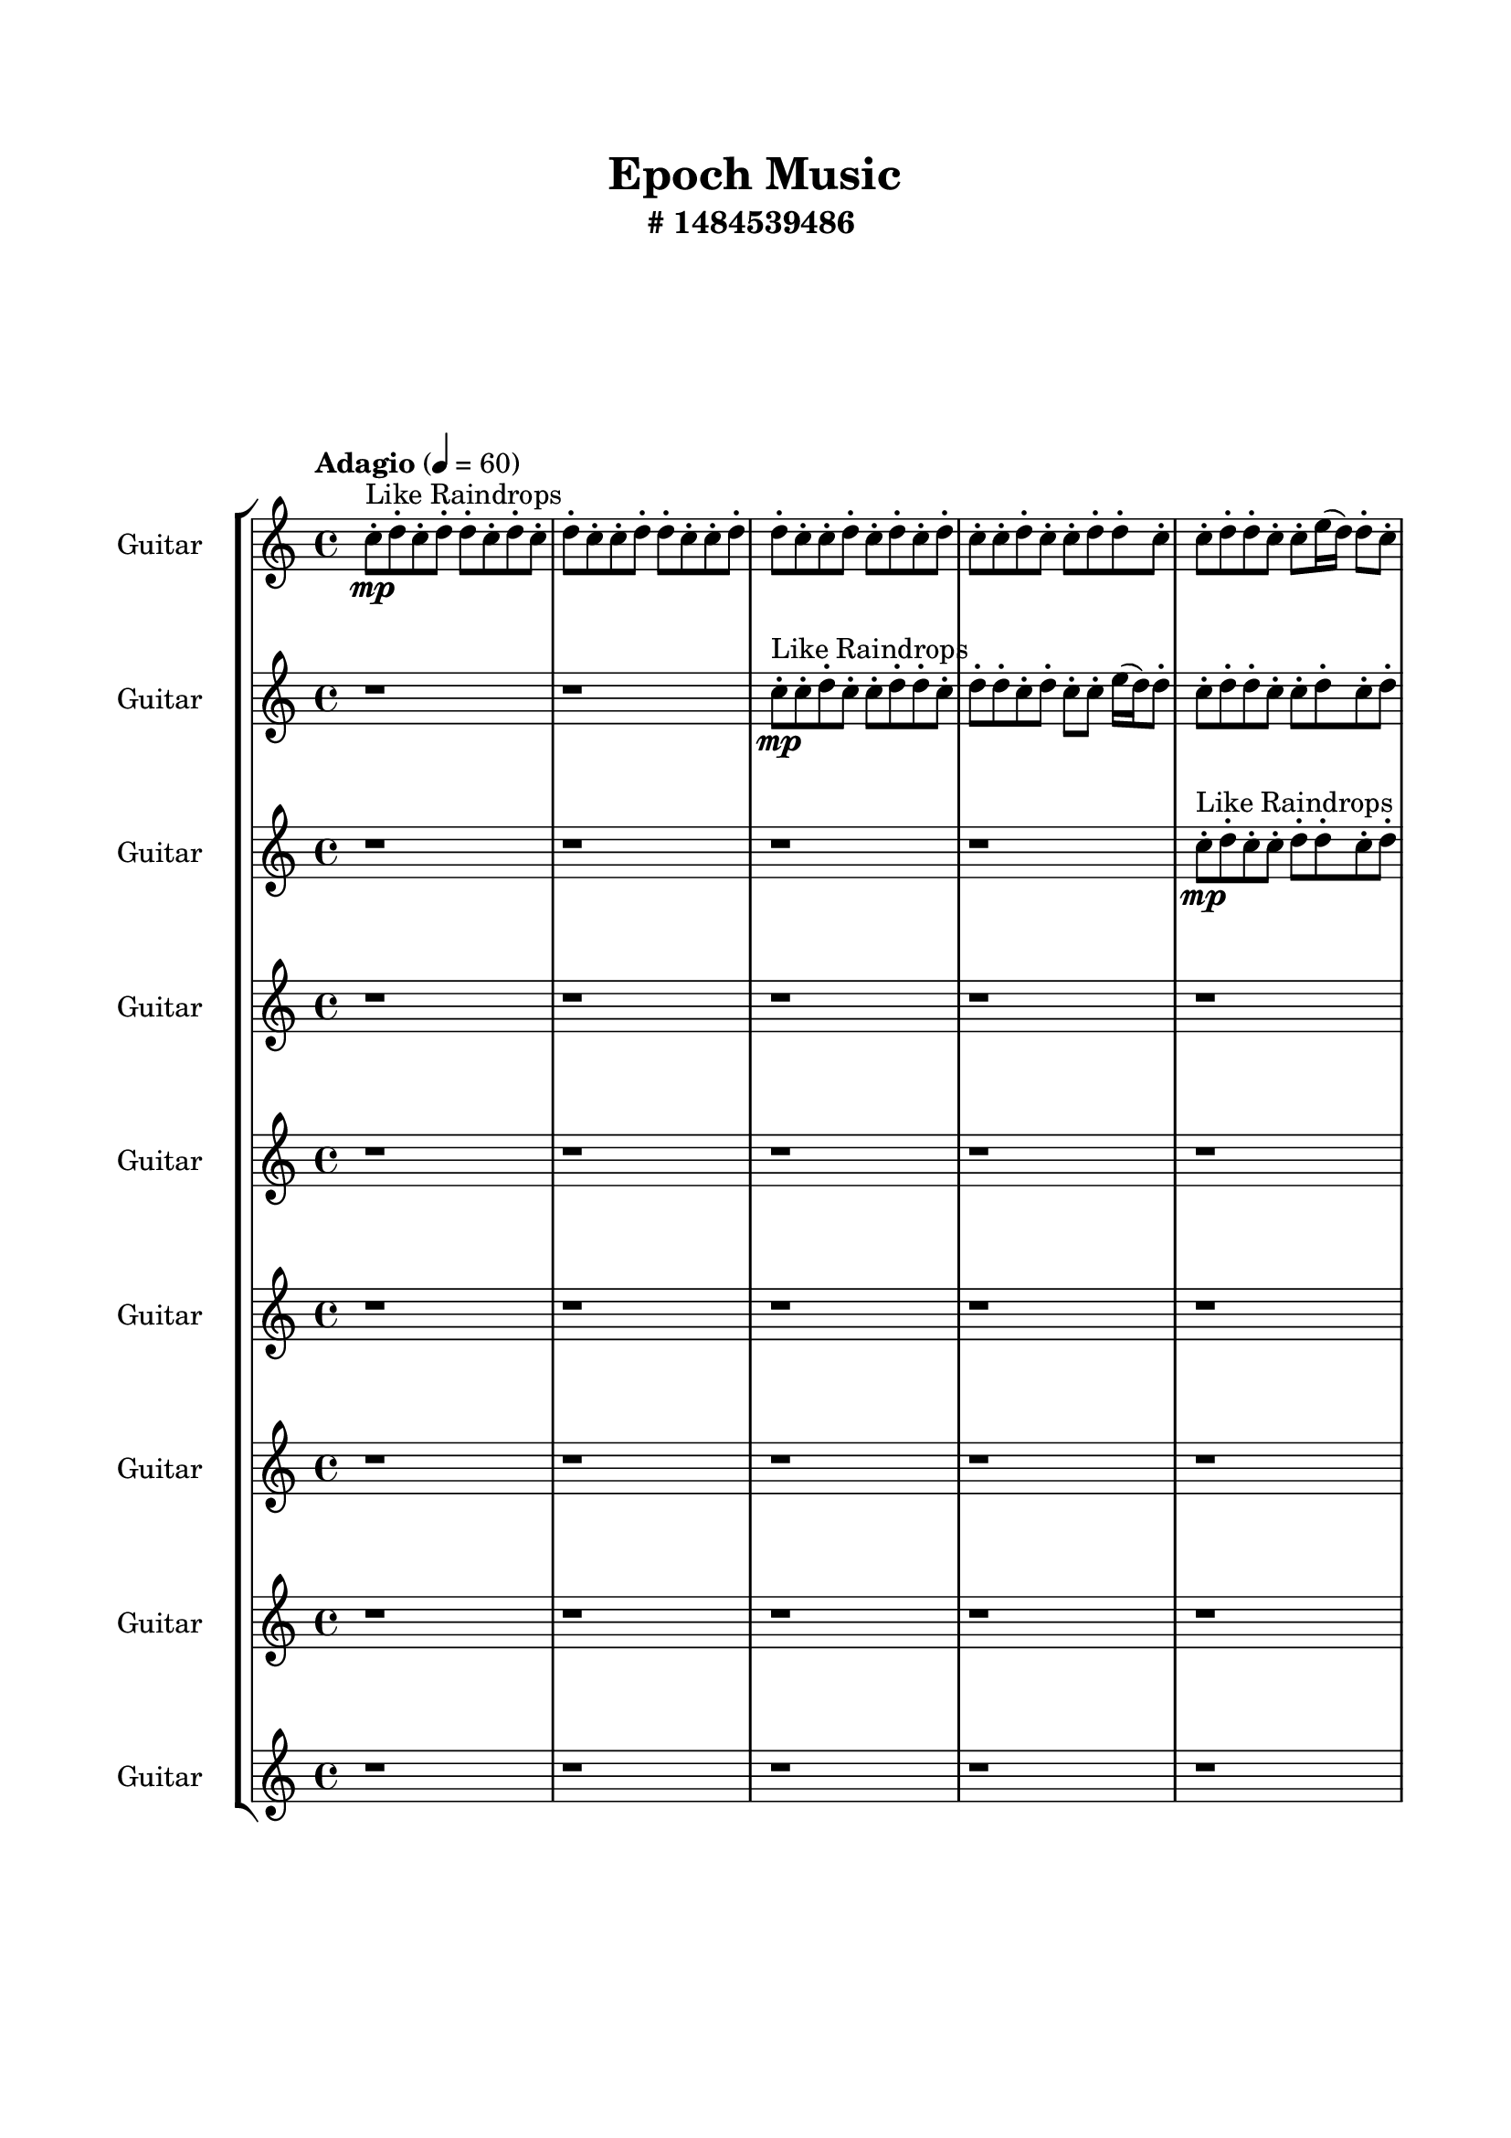 \header{
	tagline = "" 
	title = "Epoch Music"
	subtitle="#
1484539486
"
}

\paper{
  indent = 2\cm
  left-margin = 1.5\cm
  right-margin = 1.5\cm
  top-margin = 2\cm
  bottom-margin = 1.5\cm
  ragged-last-bottom = ##t
  print-all-headers = ##t
  print-page-number = ##f
}

\score{
\header{
	tagline = "" 
	title = "  "
	subtitle="  "
}
 \new  StaffGroup  <<

\new Staff \with {
    instrumentName = #"
Guitar
"
	midiInstrument = "Violin"
  }
\absolute {
\clef
"treble"

\tempo "Adagio" 4 = 60 c''8-.\mp ^"Like Raindrops"  d''8-. c''8-. d''8-. d''8-. c''8-. d''8-. c''8-. d''8-. c''8-. c''8-. d''8-. d''8-. c''8-. c''8-. d''8-. d''8-. c''8-. c''8-. d''8-. c''8-. d''8-. c''8-. d''8-. c''8-. c''8-. d''8-. c''8-. c''8-. d''8-. d''8-. c''8-. c''8-. d''8-. d''8-. c''8-. c''8-. e''16( d''16) d''8-. c''8-. d''8-. d''8-. c''8-. c''8-. d''8-. c''8-. c''8-. e''16( d''16) b'16( c''16) d''8-. c''8-. d''8-. c''8-. e''16( d''16) d''8-. c''8-. c''8-. d''8-. d''8-. c''8-. c''8-. d''8-. d''8-. c''8-. c''8-. d''8-. d''8-. c''8-. d''8-. b'16( c''16) c''8-. e''16( d''16) c''8-. d''8-. b'16( c''16) d''8-. d''8-. c''8-. c''8-. d''8-. d''4\mf c''4 d''8-.\mp c''8-. d''8-. d''8-. c''8-. d''8-. b'16( c''16) d''8-. c''8-. c''8-. d''8-. c''8-. c''8-. d''8-. c''8-. c''8-. d''8-. d''8-. b'16( c''16) c''8-. d''8-. c''8-. d''8-. d''8-. c''8-. d''8-. c''8-. e''16( d''16) c''8-. c''8-. e''16( d''16) d''8-. c''8-. c''8-. e''16( d''16) d''8-. c''8-. c''8-. d''8-. c''8-. d''8-. d''8-. c''8-. d''8-. d''8-. c''8-. c''8-. d''8-. d''8-. b'16( c''16) e''16( d''16) b'16( c''16) c''8-. d''8-. d''8-. c''8-. d''8-. d''8-. c''8-. d''8-. d''4\mf e''4 d''8-.\mp c''8-. c''8-. d''8-. d''8-. b'16( c''16) c''8-. d''8-. b'16( c''16) c''8-. d''8-. d''8-. b'16( c''16) c''8-. d''8-. c''8-. d''8-. b'16( c''16) d''8-. d''8-. c''8-. e''16( d''16) c''8-. c''8-. d''8-. c''8-. c''8-. d''8-. c''8-. c''8-. d''8-. d''8-. c''8-. d''8-. c''8-. c''8-. d''8-. b'16( c''16) c''8-. d''8-. c''8-. e''16( d''16) d''8-. c''8-. e''16( d''16) c''8-. c''8-. e''16( d''16) d''8-. c''8-. e''16( d''16) d''8-. c''8-. c''8-. d''8-. b'16( c''16) e''16( d''16) c''8-. c''8-. e''16( d''16) c''8-. c''8-. d''8-. c''8-. c''8-. d''8-. b'16( c''16) c''8-. c''2\f\< d''2 c''16 b'16 d''16 e''16 e''16(\sp d''16) b'16( c''16) d''8-. b'16( c''16) d''8-. d''8-. b'16( c''16) d''8-. d''8-. c''8-. d''8-. d''8-. b'16( c''16) c''8-. e''16( d''16) c''8-. d''8-. d''8-. c''8-. c''8-. d''8-. d''8-. c''8-. c''8-. d''8-. d''8-. b'16( c''16) d''8-. b'16( c''16) d''8-. b'16( c''16) c''8-. d''8-. d''8-. c''8-. d''8-. b'16( c''16) d''8-. c''8-. e''16( d''16) c''8-. d''8-. b'16( c''16) c''8-. d''8-. d''8-. c''4 r4 r2 \bar"||" 
 \break 
  \tempo "Lento" 2 = 35 \time 2/2  b'2 ^"Like Breathing" 
 \p ~ b'2 c''2 ~ c''2 b'2 ~ b'2 b'2 ~ b'2 e''2 ~ e''2 c''2 ~ c''2 d''2 ~ d''2 
 b'2 ~ b'2 c''2 ~ c''2 b'2 ~ b'2 b'2 ~ b'2 e''2 ~ e''2 c''2 ~ c''2 d''2 ~ d''2 
 b'2 ~ b'2 c''2 ~ c''2 b'2 ~ b'2 b'2 ~ b'2 e''2 ~ e''2 c''2 ~ c''2 d''2 ~ d''2 
 b'2 ~ b'2 c''2 ~ c''2 b'2 ~ b'2 b'2 ~ b'2 e''2 ~ e''2 c''2 ~ c''2 d''2 ~ d''2 
 b'2 ~ b'2 c''2 ~ c''2 b'2 ~ b'2 b'2 ~ b'2 e''2 ~ e''2 c''2 ~ c''2 d''2 ~ d''2 
 b'2 ~ b'2 c''2 ~ c''2 b'2 ~ b'2 b'2 ~ b'2 e''2 ~ e''2 c''2 ~ c''2 d''2 ~ d''2 
 b'2 ~ b'2 c''2 ~ c''2 b'2 ~ b'2 b'2 ~ b'2 e''2 ~ e''2 c''2 ~ c''2 d''2 ~ d''2 
 b'2 ~ b'2 c''2 ~ c''2 b'2 ~ b'2 b'2 ~ b'2 e''2 ~ e''2 c''2 ~ c''2 d''2 ~ d''2 
 b'2 ~ b'2 c''2 ~ c''2 b'2 ~ b'2 b'2 ~ b'2 e''2 ~ e''2 c''2 ~ c''2 d''2 ~ d''2 
 b'16 ^"solo" \mf \< ( c''16 d''8 c''8 d''8 b'2 \> ) c''8 \< ( d''8 c''8 d''8 c''2 \> ) b'16 \< ( c''16 d''8 c''8 d''8 b'2 \> ) b'16 \< ( c''16 d''8 c''8 d''8 b'2 \> ) e''16 \< ( d''16 d''8 c''8 d''8 e''2 \> ) c''8 \< ( d''8 c''8 d''8 c''2 \> ) d''8 \< ( c''8 d''8 d''8 d''2 \> ) 
 
 \bar"||" 
 \break 
 \tempo "Allegro" 4 = 120 b'16 \f c''16 d''8 c''8 d''8 b'16 c''16 d''8 c''8 d''8 b'4 r4 r2 d''4 c''4 r4 r4 d''4 c''4 r4 r4 b'4 r4 b'4 r4 d''4 c''4 r4 r4 c''8 d''8 c''8 d''8 c''8 d''8 c''8 d''8 c''4 r4 r2 c''4 r4 r2 c''4 r4 r2 c''4 r4 r2 c''8 d''8 c''8 d''8 d''8 c''8 d''8 c''8 b'16 c''16 d''8 c''8 d''8 b'16 c''16 d''8 c''8 d''8 b'4 r4 r2 d''4 c''4 r4 r4 b'16 c''16 d''8 c''8 d''8 c''4 r4 c''4 r4 c''4 r4 b'16 c''16 d''8 c''8 d''8 c''4 r4 c''4 r4 c''4 r4 b'16 c''16 d''8 c''8 d''8 c''4 r4 c''4 r4 c''4 r4 b'16 c''16 d''8 c''8 d''8 b'16 c''16 d''8 c''8 d''8 b'4 r4 d''4 c''4 b'16 c''16 d''8 c''8 d''8 b'4 r4 b'16 c''16 d''8 c''8 d''8 b'4 r4 e''16 d''16 d''8 c''8 d''8 d''8 c''8 c''8 d''8 e''16 d''16 d''8 c''8 d''8 d''8 c''8 c''8 d''8 c''4 r4 r2 r1 r1 c''8 d''8 c''8 d''8 d''8 c''8 d''8 c''8 e''16 d''16 d''8 c''8 d''8 e''4 r4 e''16 d''16 d''8 c''8 d''8 e''4 r4 e''16 d''16 d''8 c''8 d''8 d''8 c''8 c''8 d''8 e''16 d''16 d''8 c''8 d''8 e''4 r4 b'16 c''16 d''8 c''8 d''8 b'16 c''16 d''8 c''8 d''8 d''4 d''4 d''4 d''4 c''4 r4 r2 r1 c''4 

	\bar "|."

}



\new Staff \with {
    instrumentName = #"
Guitar
"
	midiInstrument = "Violin"
  }
\absolute {
\clef
"treble"

\tempo "Adagio" 4 = 60 r1 r1 c''8-.\mp ^"Like Raindrops"  c''8-. d''8-. c''8-. c''8-. d''8-. d''8-. c''8-. d''8-. d''8-. c''8-. d''8-. c''8-. c''8-. e''16( d''16) d''8-. c''8-. d''8-. d''8-. c''8-. c''8-. d''8-. c''8-. d''8-. b'16( c''16) d''8-. d''8-. b'16( c''16) c''8-. d''8-. d''8-. c''8-. c''8-. d''8-. d''8-. c''8-. c''8-. d''8-. c''8-. c''8-. d''8-. c''8-. d''8-. d''8-. c''8-. c''8-. d''8-. c''8-. c''8-. d''8-. d''8-. b'16( c''16) d''8-. d''8-. c''8-. c''8-. d''8-. d''8-. c''8-. e''16( d''16) c''8-. d''8-. d''8-. c''8-. d''4\mf c''4 d''8-.\mp b'16( c''16) e''16( d''16) d''8-. c''8-. d''8-. c''8-. c''8-. d''8-. d''8-. b'16( c''16) d''8-. c''8-. c''8-. d''8-. b'16( c''16) d''8-. d''8-. c''8-. d''8-. d''8-. c''8-. d''8-. c''8-. d''8-. d''8-. c''8-. d''8-. c''8-. d''8-. d''8-. b'16( c''16) d''8-. b'16( c''16) c''8-. d''8-. d''8-. b'16( c''16) e''16( d''16) d''8-. c''8-. c''8-. d''8-. d''8-. c''8-. e''16( d''16) c''8-. c''8-. d''8-. d''8-. c''8-. d''8-. d''8-. b'16( c''16) c''8-. d''8-. c''8-. c''8-. d''8-. c''8-. d''4\mf e''4 c''8-.\mp d''8-. d''8-. c''8-. c''8-. d''8-. b'16( c''16) d''8-. c''8-. c''8-. d''8-. d''8-. b'16( c''16) c''8-. d''8-. c''8-. d''8-. c''8-. d''8-. b'16( c''16) d''8-. d''8-. b'16( c''16) c''8-. e''16( d''16) c''8-. c''8-. d''8-. b'16( c''16) c''8-. e''16( d''16) d''8-. c''8-. c''8-. e''16( d''16) c''8-. c''8-. d''8-. c''8-. c''8-. d''8-. c''8-. c''8-. e''16( d''16) d''8-. c''8-. c''8-. e''16( d''16) d''8-. c''8-. d''8-. d''8-. b'16( c''16) c''8-. d''8-. d''8-. b'16( c''16) d''8-. c''8-. e''16( d''16) c''8-. d''8-. c''8-. d''8-. c''8-. c''8-. d''8-. b'16( c''16) c''2\f\< d''2 c''16 b'16 d''16 e''16 c''8-.\sp d''8-. d''8-. c''8-. c''8-. d''8-. c''8-. c''8-. d''8-. d''8-. b'16( c''16) e''16( d''16) d''8-. c''8-. c''8-. d''8-. d''8-. b'16( c''16) c''8-. d''8-. d''8-. b'16( c''16) d''8-. c''8-. c''8-. d''8-. b'16( c''16) c''8-. e''16( d''16) b'16( c''16) c''8-. e''16( d''16) d''8-. c''8-. d''8-. d''8-. c''8-. e''16( d''16) c''8-. c''8-. d''8-. b'16( c''16) d''8-. b'16( c''16) c''8-. e''16( d''16) c''4 r4 r2 \bar"||" 
 \break 
  \tempo "Lento" 2 = 35 \time 2/2  b'2 ^"Like Breathing" 
 \p ~ b'2 c''2 ~ c''2 d''2 ~ d''2 e''2 ~ e''2 e''2 ~ e''2 e''2 ~ e''2 d''2 ~ d''2 
 b'2 ~ b'2 c''2 ~ c''2 d''2 ~ d''2 e''2 ~ e''2 e''2 ~ e''2 e''2 ~ e''2 d''2 ~ d''2 
 b'2 ~ b'2 c''2 ~ c''2 d''2 ~ d''2 e''2 ~ e''2 e''2 ~ e''2 e''2 ~ e''2 d''2 ~ d''2 
 b'2 ~ b'2 c''2 ~ c''2 d''2 ~ d''2 e''2 ~ e''2 e''2 ~ e''2 e''2 ~ e''2 d''2 ~ d''2 
 b'2 ~ b'2 c''2 ~ c''2 d''2 ~ d''2 e''2 ~ e''2 e''2 ~ e''2 e''2 ~ e''2 d''2 ~ d''2 
 b'2 ~ b'2 c''2 ~ c''2 d''2 ~ d''2 e''2 ~ e''2 e''2 ~ e''2 e''2 ~ e''2 d''2 ~ d''2 
 b'2 ~ b'2 c''2 ~ c''2 d''2 ~ d''2 e''2 ~ e''2 e''2 ~ e''2 e''2 ~ e''2 d''2 ~ d''2 
 b'2 ~ b'2 c''2 ~ c''2 d''2 ~ d''2 e''2 ~ e''2 e''2 ~ e''2 e''2 ~ e''2 d''2 ~ d''2 
 b'16 ^"solo" \mf \< ( c''16 d''8 d''8 b'16 c''16 b'2 \> ) c''8 \< ( c''8 d''8 c''8 c''2 \> ) d''8 \< ( c''8 c''8 d''8 d''2 \> ) e''16 \< ( d''16 d''8 c''8 d''8 e''2 \> ) e''16 \< ( d''16 d''8 c''8 d''8 e''2 \> ) e''16 \< ( d''16 d''8 c''8 d''8 e''2 \> ) d''8 \< ( c''8 c''8 d''8 d''2 \> ) 
 b'16 ^"accompanying" \p \< ( c''16 d''8 d''8 b'16 c''16 b'2 \> ) c''8 \< ( c''8 d''8 c''8 c''2 \> ) d''8 \< ( c''8 c''8 d''8 d''2 \> ) e''16 \< ( d''16 d''8 c''8 d''8 e''2 \> ) e''16 \< ( d''16 d''8 c''8 d''8 e''2 \> ) e''16 \< ( d''16 d''8 c''8 d''8 e''2 \> ) d''8 \< ( c''8 c''8 d''8 d''2 \> ) 
 
 \bar"||" 
 \break 
 \tempo "Allegro" 4 = 120 b'16 \f c''16 d''8 d''8 b'16 c''16 b'16 c''16 d''8 d''8 b'16 c''16 b'4 r4 r2 d''4 c''4 r4 r4 d''4 c''4 r4 r4 b'4 r4 b'4 r4 d''4 c''4 r4 r4 c''8 c''8 d''8 c''8 c''8 c''8 d''8 c''8 c''4 r4 r2 c''4 r4 r2 c''4 r4 r2 c''4 r4 r2 c''8 c''8 d''8 c''8 c''8 d''8 d''8 c''8 b'16 c''16 d''8 d''8 b'16 c''16 b'16 c''16 d''8 d''8 b'16 c''16 b'4 r4 r2 d''4 c''4 r4 r4 d''8 c''8 c''8 d''8 c''4 r4 c''4 r4 c''4 r4 d''8 c''8 c''8 d''8 c''4 r4 c''4 r4 c''4 r4 d''8 c''8 c''8 d''8 c''4 r4 c''4 r4 c''4 r4 b'16 c''16 d''8 d''8 b'16 c''16 b'16 c''16 d''8 d''8 b'16 c''16 b'4 r4 d''4 c''4 e''16 d''16 d''8 c''8 d''8 e''4 r4 e''16 d''16 d''8 c''8 d''8 e''4 r4 e''16 d''16 d''8 c''8 d''8 e''4 r4 e''16 d''16 d''8 c''8 d''8 e''4 r4 e''16 d''16 d''8 c''8 d''8 d''8 c''8 c''8 d''8 c''8 d''8 b'16 c''16 d''8 d''8 b'16 c''16 c''8 d''8 d''8 c''8 c''8 d''8 d''8 c''8 c''8 d''8 c''8 c''8 d''8 c''8 d''8 d''8 c''8 c''8 e''16 d''16 d''8 c''8 d''8 e''4 r4 e''16 d''16 d''8 c''8 d''8 e''4 r4 e''16 d''16 d''8 c''8 d''8 e''4 r4 e''16 d''16 d''8 c''8 d''8 e''4 r4 b'16 c''16 d''8 d''8 b'16 c''16 b'16 c''16 d''8 d''8 b'16 c''16 d''4 d''4 d''4 d''4 e''4 r4 r2 r1 c''4 

	\bar "|."

}



\new Staff \with {
    instrumentName = #"
Guitar
"
	midiInstrument = "Violin"
  }
\absolute {
\clef
"treble"

\tempo "Adagio" 4 = 60 r1 r1 r1 r1 c''8-.\mp ^"Like Raindrops"  d''8-. c''8-. c''8-. d''8-. d''8-. c''8-. d''8-. c''8-. c''8-. d''8-. c''8-. c''8-. d''8-. d''8-. c''8-. d''8-. c''8-. c''8-. d''8-. c''8-. c''8-. d''8-. c''8-. c''8-. d''8-. c''8-. d''8-. c''8-. c''8-. d''8-. c''8-. d''8-. d''8-. c''8-. c''8-. d''8-. c''8-. c''8-. e''16( d''16) c''8-. d''8-. d''8-. c''8-. d''8-. d''8-. c''8-. c''8-. d''4\mf c''4 d''8-.\mp c''8-. d''8-. c''8-. d''8-. d''8-. c''8-. d''8-. d''8-. c''8-. c''8-. d''8-. c''8-. c''8-. d''8-. c''8-. c''8-. d''8-. d''8-. c''8-. d''8-. c''8-. d''8-. d''8-. c''8-. c''8-. d''8-. d''8-. c''8-. c''8-. e''16( d''16) c''8-. c''8-. d''8-. d''8-. c''8-. c''8-. d''8-. d''8-. c''8-. c''8-. d''8-. d''8-. c''8-. d''8-. d''8-. b'16( c''16) c''8-. e''16( d''16) c''8-. d''8-. c''8-. e''16( d''16) d''8-. b'16( c''16) d''8-. d''8-. c''8-. e''16( d''16) c''8-. d''4\mf e''4 c''8-.\mp e''16( d''16) c''8-. d''8-. b'16( c''16) c''8-. d''8-. d''8-. c''8-. d''8-. c''8-. c''8-. d''8-. c''8-. c''8-. d''8-. b'16( c''16) d''8-. b'16( c''16) d''8-. c''8-. d''8-. d''8-. b'16( c''16) d''8-. d''8-. c''8-. e''16( d''16) d''8-. c''8-. c''8-. e''16( d''16) c''8-. d''8-. b'16( c''16) c''8-. e''16( d''16) d''8-. b'16( c''16) c''8-. d''8-. d''8-. c''8-. c''8-. d''8-. d''8-. b'16( c''16) c''8-. d''8-. d''8-. c''8-. c''8-. e''16( d''16) d''8-. b'16( c''16) d''8-. d''8-. c''8-. e''16( d''16) b'16( c''16) d''8-. c''8-. d''8-. d''8-. b'16( c''16) c''8-. d''8-. d''8-. c''2\f\< d''2 c''16 b'16 d''16 e''16 c''8-.\sp e''16( d''16) c''8-. c''8-. d''8-. d''8-. c''8-. d''8-. d''8-. b'16( c''16) c''8-. e''16( d''16) d''8-. b'16( c''16) c''8-. e''16( d''16) d''8-. b'16( c''16) c''8-. d''8-. d''8-. b'16( c''16) c''8-. d''8-. d''8-. c''8-. c''8-. d''8-. b'16( c''16) c''8-. e''16( d''16) d''8-. c''8-. e''16( d''16) d''8-. b'16( c''16) c''8-. d''8-. b'16( c''16) e''16( d''16) c''8-. c''8-. d''8-. b'16( c''16) e''16( d''16) c''8-. c''4 r4 r2 \bar"||" 
 \break 
  \tempo "Lento" 2 = 35 \time 2/2  c''2 ^"Like Breathing" 
 \p ~ c''2 b'2 ~ b'2 e''2 ~ e''2 c''2 ~ c''2 e''2 ~ e''2 b'2 ~ b'2 d''2 ~ d''2 
 c''2 ~ c''2 b'2 ~ b'2 e''2 ~ e''2 c''2 ~ c''2 e''2 ~ e''2 b'2 ~ b'2 d''2 ~ d''2 
 c''2 ~ c''2 b'2 ~ b'2 e''2 ~ e''2 c''2 ~ c''2 e''2 ~ e''2 b'2 ~ b'2 d''2 ~ d''2 
 c''2 ~ c''2 b'2 ~ b'2 e''2 ~ e''2 c''2 ~ c''2 e''2 ~ e''2 b'2 ~ b'2 d''2 ~ d''2 
 c''2 ~ c''2 b'2 ~ b'2 e''2 ~ e''2 c''2 ~ c''2 e''2 ~ e''2 b'2 ~ b'2 d''2 ~ d''2 
 c''2 ~ c''2 b'2 ~ b'2 e''2 ~ e''2 c''2 ~ c''2 e''2 ~ e''2 b'2 ~ b'2 d''2 ~ d''2 
 c''2 ~ c''2 b'2 ~ b'2 e''2 ~ e''2 c''2 ~ c''2 e''2 ~ e''2 b'2 ~ b'2 d''2 ~ d''2 
 c''8 ^"solo" \mf \< ( d''8 c''8 c''8 c''2 \> ) b'16 \< ( c''16 c''8 e''16 d''16 c''8 b'2 \> ) e''16 \< ( d''16 c''8 d''8 d''8 e''2 \> ) c''8 \< ( d''8 c''8 c''8 c''2 \> ) e''16 \< ( d''16 c''8 d''8 d''8 e''2 \> ) b'16 \< ( c''16 c''8 e''16 d''16 c''8 b'2 \> ) d''8 \< ( c''8 c''8 d''8 d''2 \> ) 
 c''8 ^"accompanying" \p \< ( d''8 c''8 c''8 c''2 \> ) b'16 \< ( c''16 c''8 e''16 d''16 c''8 b'2 \> ) e''16 \< ( d''16 c''8 d''8 d''8 e''2 \> ) c''8 \< ( d''8 c''8 c''8 c''2 \> ) e''16 \< ( d''16 c''8 d''8 d''8 e''2 \> ) b'16 \< ( c''16 c''8 e''16 d''16 c''8 b'2 \> ) d''8 \< ( c''8 c''8 d''8 d''2 \> ) 
 c''8 \< ( d''8 c''8 c''8 c''2 \> ) b'16 \< ( c''16 c''8 e''16 d''16 c''8 b'2 \> ) e''16 \< ( d''16 c''8 d''8 d''8 e''2 \> ) c''8 \< ( d''8 c''8 c''8 c''2 \> ) e''16 \< ( d''16 c''8 d''8 d''8 e''2 \> ) b'16 \< ( c''16 c''8 e''16 d''16 c''8 b'2 \> ) d''8 \< ( c''8 c''8 d''8 d''2 \> ) 
 
 \bar"||" 
 \break 
 \tempo "Allegro" 4 = 120 c''8 \f d''8 c''8 c''8 c''8 d''8 c''8 c''8 c''4 r4 r2 d''4 c''4 r4 r4 d''4 c''4 r4 r4 c''4 r4 c''4 r4 d''4 c''4 r4 r4 b'16 c''16 c''8 e''16 d''16 c''8 b'16 c''16 c''8 e''16 d''16 c''8 b'4 r4 r2 b'4 r4 r2 b'4 r4 r2 b'4 r4 r2 b'16 c''16 c''8 e''16 d''16 c''8 d''8 c''8 e''16 d''16 d''8 c''8 d''8 c''8 c''8 c''8 d''8 c''8 c''8 c''4 r4 r2 d''4 c''4 r4 r4 e''16 d''16 c''8 d''8 d''8 b'4 r4 b'4 r4 b'4 r4 e''16 d''16 c''8 d''8 d''8 b'4 r4 b'4 r4 b'4 r4 e''16 d''16 c''8 d''8 d''8 b'4 r4 b'4 r4 b'4 r4 c''8 d''8 c''8 c''8 c''8 d''8 c''8 c''8 c''4 r4 d''4 c''4 c''8 d''8 c''8 c''8 c''4 r4 c''8 d''8 c''8 c''8 c''4 r4 e''16 d''16 c''8 d''8 d''8 e''4 r4 e''16 d''16 c''8 d''8 d''8 e''4 r4 b'4 r4 r2 r1 r1 b'16 c''16 c''8 e''16 d''16 c''8 d''8 c''8 e''16 d''16 d''8 e''16 d''16 c''8 d''8 d''8 e''4 r4 e''16 d''16 c''8 d''8 d''8 c''8 d''8 d''8 c''8 e''16 d''16 c''8 d''8 d''8 e''4 r4 e''16 d''16 c''8 d''8 d''8 e''4 r4 c''8 d''8 c''8 c''8 c''8 d''8 c''8 c''8 d''4 d''4 d''4 d''4 b'4 r4 r2 r1 c''4 

	\bar "|."

}



\new Staff \with {
    instrumentName = #"
Guitar
"
	midiInstrument = "Violin"
  }
\absolute {
\clef
"treble"

\tempo "Adagio" 4 = 60 r1 r1 r1 r1 r1 r1 c''8-.\mp ^"Like Raindrops"  d''8-. c''8-. c''8-. d''8-. d''8-. c''8-. c''8-. d''8-. d''8-. c''8-. c''8-. d''8-. c''8-. d''8-. c''8-. c''8-. d''8-. d''8-. c''8-. d''8-. b'16( c''16) c''8-. d''8-. b'16( c''16) c''8-. e''16( d''16) c''8-. c''8-. d''8-. c''8-. c''8-. d''4\mf c''4 d''8-.\mp d''8-. c''8-. c''8-. d''8-. d''8-. c''8-. d''8-. c''8-. d''8-. c''8-. d''8-. d''8-. c''8-. c''8-. d''8-. d''8-. c''8-. c''8-. d''8-. d''8-. b'16( c''16) c''8-. d''8-. d''8-. c''8-. e''16( d''16) d''8-. c''8-. c''8-. d''8-. c''8-. d''8-. c''8-. c''8-. d''8-. d''8-. c''8-. d''8-. b'16( c''16) c''8-. d''8-. c''8-. d''8-. d''8-. c''8-. c''8-. d''8-. c''8-. c''8-. d''8-. d''8-. c''8-. c''8-. e''16( d''16) c''8-. d''8-. d''8-. c''8-. c''8-. d''4\mf e''4 e''16(\mp d''16) d''8-. c''8-. d''8-. d''8-. c''8-. d''8-. b'16( c''16) c''8-. d''8-. c''8-. e''16( d''16) d''8-. c''8-. c''8-. e''16( d''16) d''8-. c''8-. c''8-. d''8-. c''8-. d''8-. d''8-. b'16( c''16) e''16( d''16) d''8-. b'16( c''16) e''16( d''16) d''8-. b'16( c''16) c''8-. e''16( d''16) d''8-. b'16( c''16) c''8-. d''8-. d''8-. c''8-. e''16( d''16) b'16( c''16) c''8-. d''8-. d''8-. b'16( c''16) d''8-. c''8-. c''8-. e''16( d''16) d''8-. c''8-. c''8-. d''8-. c''8-. d''8-. c''8-. e''16( d''16) d''8-. c''8-. e''16( d''16) c''8-. c''8-. e''16( d''16) c''8-. e''16( d''16) b'16( c''16) d''8-. c''8-. c''8-. c''2\f\< d''2 c''16 b'16 d''16 e''16 d''8-.\sp d''8-. b'16( c''16) e''16( d''16) d''8-. c''8-. d''8-. d''8-. b'16( c''16) c''8-. d''8-. b'16( c''16) c''8-. d''8-. d''8-. c''8-. c''8-. d''8-. c''8-. c''8-. d''8-. c''8-. e''16( d''16) d''8-. b'16( c''16) c''8-. d''8-. d''8-. c''8-. e''16( d''16) d''8-. b'16( c''16) d''8-. d''8-. c''8-. d''8-. b'16( c''16) d''8-. d''8-. b'16( c''16) d''8-. d''8-. c''8-. c''8-. d''8-. d''8-. c''4 r4 r2 \bar"||" 
 \break 
  \tempo "Lento" 2 = 35 \time 2/2  b'2 ^"Like Breathing" 
 \p ~ b'2 e''2 ~ e''2 b'2 ~ b'2 d''2 ~ d''2 d''2 ~ d''2 c''2 ~ c''2 d''2 ~ d''2 
 b'2 ~ b'2 e''2 ~ e''2 b'2 ~ b'2 d''2 ~ d''2 d''2 ~ d''2 c''2 ~ c''2 d''2 ~ d''2 
 b'2 ~ b'2 e''2 ~ e''2 b'2 ~ b'2 d''2 ~ d''2 d''2 ~ d''2 c''2 ~ c''2 d''2 ~ d''2 
 b'2 ~ b'2 e''2 ~ e''2 b'2 ~ b'2 d''2 ~ d''2 d''2 ~ d''2 c''2 ~ c''2 d''2 ~ d''2 
 b'2 ~ b'2 e''2 ~ e''2 b'2 ~ b'2 d''2 ~ d''2 d''2 ~ d''2 c''2 ~ c''2 d''2 ~ d''2 
 b'2 ~ b'2 e''2 ~ e''2 b'2 ~ b'2 d''2 ~ d''2 d''2 ~ d''2 c''2 ~ c''2 d''2 ~ d''2 
 b'16 ^"solo" \mf \< ( c''16 c''8 d''8 b'16 c''16 b'2 \> ) e''16 \< ( d''16 c''8 c''8 d''8 e''2 \> ) b'16 \< ( c''16 c''8 d''8 b'16 c''16 b'2 \> ) d''8 \< ( c''8 c''8 d''8 d''2 \> ) d''8 \< ( c''8 c''8 d''8 d''2 \> ) c''8 \< ( d''8 c''8 c''8 c''2 \> ) d''8 \< ( c''8 c''8 d''8 d''2 \> ) 
 b'16 ^"accompanying" \p \< ( c''16 c''8 d''8 b'16 c''16 b'2 \> ) e''16 \< ( d''16 c''8 c''8 d''8 e''2 \> ) b'16 \< ( c''16 c''8 d''8 b'16 c''16 b'2 \> ) d''8 \< ( c''8 c''8 d''8 d''2 \> ) d''8 \< ( c''8 c''8 d''8 d''2 \> ) c''8 \< ( d''8 c''8 c''8 c''2 \> ) d''8 \< ( c''8 c''8 d''8 d''2 \> ) 
 b'16 \< ( c''16 c''8 d''8 b'16 c''16 b'2 \> ) e''16 \< ( d''16 c''8 c''8 d''8 e''2 \> ) b'16 \< ( c''16 c''8 d''8 b'16 c''16 b'2 \> ) d''8 \< ( c''8 c''8 d''8 d''2 \> ) d''8 \< ( c''8 c''8 d''8 d''2 \> ) c''8 \< ( d''8 c''8 c''8 c''2 \> ) d''8 \< ( c''8 c''8 d''8 d''2 \> ) 
 b'16 \< ( c''16 c''8 d''8 b'16 c''16 b'2 \> ) e''16 \< ( d''16 c''8 c''8 d''8 e''2 \> ) b'16 \< ( c''16 c''8 d''8 b'16 c''16 b'2 \> ) d''8 \< ( c''8 c''8 d''8 d''2 \> ) d''8 \< ( c''8 c''8 d''8 d''2 \> ) c''8 \< ( d''8 c''8 c''8 c''2 \> ) d''8 \< ( c''8 c''8 d''8 d''2 \> ) 
 
 \bar"||" 
 \break 
 \tempo "Allegro" 4 = 120 b'16 \f c''16 c''8 d''8 b'16 c''16 b'16 c''16 c''8 d''8 b'16 c''16 b'4 r4 r2 d''4 c''4 r4 r4 d''4 c''4 r4 r4 b'4 r4 b'4 r4 d''4 c''4 r4 r4 e''16 d''16 c''8 c''8 d''8 e''16 d''16 c''8 c''8 d''8 e''4 r4 r2 e''4 r4 r2 e''4 r4 r2 e''4 r4 r2 e''16 d''16 c''8 c''8 d''8 c''8 c''8 d''4 b'16 c''16 c''8 d''8 b'16 c''16 b'16 c''16 c''8 d''8 b'16 c''16 b'4 r4 r2 d''4 c''4 r4 r4 b'16 c''16 c''8 d''8 b'16 c''16 e''4 r4 e''4 r4 e''4 r4 b'16 c''16 c''8 d''8 b'16 c''16 e''4 r4 e''4 r4 e''4 r4 b'16 c''16 c''8 d''8 b'16 c''16 e''4 r4 e''4 r4 e''4 r4 b'16 c''16 c''8 d''8 b'16 c''16 b'16 c''16 c''8 d''8 b'16 c''16 b'4 r4 d''4 c''4 d''8 c''8 c''8 d''8 d''4 r4 d''8 c''8 c''8 d''8 d''4 r4 d''8 c''8 c''8 d''8 d''4 r4 d''8 c''8 c''8 d''8 d''4 r4 c''4 r4 r2 r1 r1 c''8 d''8 c''8 c''8 d''8 d''8 c''8 c''8 d''8 c''8 c''8 d''8 d''4 r4 d''8 c''8 c''8 d''8 d''4 r4 d''8 c''8 c''8 d''8 d''4 r4 d''8 c''8 c''8 d''8 d''8 c''8 c''8 d''8 b'16 c''16 c''8 d''8 b'16 c''16 b'16 c''16 c''8 d''8 b'16 c''16 d''4 d''4 d''4 d''4 c''4 r4 r2 r1 c''4 

	\bar "|."

}



\new Staff \with {
    instrumentName = #"
Guitar
"
	midiInstrument = "Violin"
  }
\absolute {
\clef
"treble"

\tempo "Adagio" 4 = 60 r1 r1 r1 r1 r1 r1 r1 r1 c''8-.\mp ^"Like Raindrops"  c''8-. d''8-. d''8-. c''8-. c''8-. d''8-. d''8-. c''8-. c''8-. d''8-. d''8-. c''8-. c''8-. d''8-. d''8-. d''4\mf c''4 c''8-.\mp d''8-. d''8-. c''8-. c''8-. e''16( d''16) d''8-. c''8-. d''8-. c''8-. c''8-. e''16( d''16) b'16( c''16) e''16( d''16) c''8-. c''8-. d''8-. d''8-. c''8-. e''16( d''16) d''8-. b'16( c''16) c''8-. d''8-. c''8-. e''16( d''16) d''8-. b'16( c''16) c''8-. d''8-. d''8-. c''8-. c''8-. e''16( d''16) c''8-. d''8-. d''8-. c''8-. c''8-. d''8-. d''8-. c''8-. d''8-. d''8-. c''8-. c''8-. e''16( d''16) c''8-. c''8-. e''16( d''16) c''8-. d''8-. d''8-. c''8-. d''8-. d''8-. c''8-. e''16( d''16) c''8-. c''8-. d''4\mf e''4 e''16(\mp d''16) b'16( c''16) c''8-. d''8-. d''8-. c''8-. c''8-. d''8-. d''8-. c''8-. c''8-. d''8-. d''8-. b'16( c''16) c''8-. d''8-. d''8-. c''8-. d''8-. c''8-. e''16( d''16) c''8-. c''8-. d''8-. d''8-. c''8-. c''8-. d''8-. d''8-. c''8-. d''8-. b'16( c''16) c''8-. e''16( d''16) d''8-. c''8-. c''8-. d''8-. b'16( c''16) d''8-. c''8-. d''8-. d''8-. c''8-. c''8-. d''8-. d''8-. b'16( c''16) d''8-. d''8-. b'16( c''16) d''8-. c''8-. e''16( d''16) d''8-. b'16( c''16) c''8-. d''8-. b'16( c''16) c''8-. d''8-. b'16( c''16) c''8-. d''8-. c''8-. c''8-. e''16( d''16) c''8-. c''2\f\< d''2 c''16 b'16 d''16 e''16 c''8-.\sp d''8-. d''8-. c''8-. c''8-. d''8-. c''8-. c''8-. e''16( d''16) b'16( c''16) c''8-. d''8-. d''8-. b'16( c''16) c''8-. d''8-. d''8-. b'16( c''16) c''8-. d''8-. d''8-. c''8-. c''8-. e''16( d''16) b'16( c''16) d''8-. d''8-. b'16( c''16) e''16( d''16) d''8-. b'16( c''16) c''8-. e''16( d''16) c''8-. d''8-. b'16( c''16) c''8-. d''8-. d''8-. c''8-. c''8-. d''8-. c''8-. d''8-. b'16( c''16) c''8-. c''4 r4 r2 \bar"||" 
 \break 
  \tempo "Lento" 2 = 35 \time 2/2  b'2 ^"Like Breathing" 
 \p ~ b'2 c''2 ~ c''2 b'2 ~ b'2 b'2 ~ b'2 d''2 ~ d''2 e''2 ~ e''2 d''2 ~ d''2 
 b'2 ~ b'2 c''2 ~ c''2 b'2 ~ b'2 b'2 ~ b'2 d''2 ~ d''2 e''2 ~ e''2 d''2 ~ d''2 
 b'2 ~ b'2 c''2 ~ c''2 b'2 ~ b'2 b'2 ~ b'2 d''2 ~ d''2 e''2 ~ e''2 d''2 ~ d''2 
 b'2 ~ b'2 c''2 ~ c''2 b'2 ~ b'2 b'2 ~ b'2 d''2 ~ d''2 e''2 ~ e''2 d''2 ~ d''2 
 b'2 ~ b'2 c''2 ~ c''2 b'2 ~ b'2 b'2 ~ b'2 d''2 ~ d''2 e''2 ~ e''2 d''2 ~ d''2 
 b'16 ^"solo" \mf \< ( c''16 e''16 d''16 c''8 c''8 b'2 \> ) c''8 \< ( c''8 d''8 d''8 c''2 \> ) b'16 \< ( c''16 e''16 d''16 c''8 c''8 b'2 \> ) b'16 \< ( c''16 e''16 d''16 c''8 c''8 b'2 \> ) d''8 \< ( d''8 c''8 c''8 d''2 \> ) e''16 \< ( d''16 d''8 c''8 d''8 e''2 \> ) d''8 \< ( d''8 c''8 c''8 d''2 \> ) 
 b'16 ^"accompanying" \p \< ( c''16 e''16 d''16 c''8 c''8 b'2 \> ) c''8 \< ( c''8 d''8 d''8 c''2 \> ) b'16 \< ( c''16 e''16 d''16 c''8 c''8 b'2 \> ) b'16 \< ( c''16 e''16 d''16 c''8 c''8 b'2 \> ) d''8 \< ( d''8 c''8 c''8 d''2 \> ) e''16 \< ( d''16 d''8 c''8 d''8 e''2 \> ) d''8 \< ( d''8 c''8 c''8 d''2 \> ) 
 b'16 \< ( c''16 e''16 d''16 c''8 c''8 b'2 \> ) c''8 \< ( c''8 d''8 d''8 c''2 \> ) b'16 \< ( c''16 e''16 d''16 c''8 c''8 b'2 \> ) b'16 \< ( c''16 e''16 d''16 c''8 c''8 b'2 \> ) d''8 \< ( d''8 c''8 c''8 d''2 \> ) e''16 \< ( d''16 d''8 c''8 d''8 e''2 \> ) d''8 \< ( d''8 c''8 c''8 d''2 \> ) 
 b'16 \< ( c''16 e''16 d''16 c''8 c''8 b'2 \> ) c''8 \< ( c''8 d''8 d''8 c''2 \> ) b'16 \< ( c''16 e''16 d''16 c''8 c''8 b'2 \> ) b'16 \< ( c''16 e''16 d''16 c''8 c''8 b'2 \> ) d''8 \< ( d''8 c''8 c''8 d''2 \> ) e''16 \< ( d''16 d''8 c''8 d''8 e''2 \> ) d''8 \< ( d''8 c''8 c''8 d''2 \> ) 
 b'16 \< ( c''16 e''16 d''16 c''8 c''8 b'2 \> ) c''8 \< ( c''8 d''8 d''8 c''2 \> ) b'16 \< ( c''16 e''16 d''16 c''8 c''8 b'2 \> ) b'16 \< ( c''16 e''16 d''16 c''8 c''8 b'2 \> ) d''8 \< ( d''8 c''8 c''8 d''2 \> ) e''16 \< ( d''16 d''8 c''8 d''8 e''2 \> ) d''8 \< ( d''8 c''8 c''8 d''2 \> ) 
 
 \bar"||" 
 \break 
 \tempo "Allegro" 4 = 120 b'16 \f c''16 e''16 d''16 c''8 c''8 b'16 c''16 e''16 d''16 c''8 c''8 b'4 r4 r2 d''4 c''4 r4 r4 d''4 c''4 r4 r4 b'4 r4 b'4 r4 d''4 c''4 r4 r4 c''8 c''8 d''8 d''8 c''8 c''8 d''8 d''8 c''4 r4 r2 c''4 r4 r2 c''4 r4 r2 c''4 r4 r2 c''8 c''8 d''8 d''8 c''8 c''8 d''8 d''8 b'16 c''16 e''16 d''16 c''8 c''8 b'16 c''16 e''16 d''16 c''8 c''8 b'4 r4 r2 d''4 c''4 r4 r4 b'16 c''16 e''16 d''16 c''8 c''8 b'16 c''16 e''16 d''16 c''8 c''8 d''8 d''8 c''8 e''16 d''16 d''8 b'16 c''16 c''8 d''8 c''8 e''16 d''16 d''8 b'16 c''16 c''8 d''8 d''8 c''8 c''8 e''16 d''16 c''8 d''8 d''8 c''8 c''8 d''8 d''8 c''8 d''8 d''8 c''8 c''8 e''16 d''16 c''8 b'16 c''16 e''16 d''16 c''8 c''8 b'16 c''16 e''16 d''16 c''8 c''8 b'16 c''16 e''16 d''16 c''8 c''8 b'16 c''16 e''16 d''16 c''8 c''8 b'4 r4 d''4 c''4 b'16 c''16 e''16 d''16 c''8 c''8 b'4 r4 b'16 c''16 e''16 d''16 c''8 c''8 b'4 r4 d''8 d''8 c''8 c''8 d''4 r4 d''8 d''8 c''8 c''8 d''4 r4 e''4 r4 r2 r1 r1 e''16 d''16 d''8 c''8 d''8 c''8 c''8 e''16 d''16 b'16 c''16 d''8 d''8 c''8 c''8 d''4 r4 d''8 d''8 c''8 c''8 d''4 r4 d''8 d''8 c''8 c''8 d''4 r4 d''8 d''8 c''8 c''8 d''4 r4 b'16 c''16 e''16 d''16 c''8 c''8 b'16 c''16 e''16 d''16 c''8 c''8 d''4 d''4 d''4 d''4 e''4 r4 r2 r1 c''4 

	\bar "|."

}



\new Staff \with {
    instrumentName = #"
Guitar
"
	midiInstrument = "Violin"
  }
\absolute {
\clef
"treble"

\tempo "Adagio" 4 = 60 r1 r1 r1 r1 r1 r1 r1 r1 r1 r1 d''4\mf c''4 c''8-.\mp ^"Like Raindrops" \mp c''8-. d''8-. c''8-. d''8-. c''8-. d''8-. c''8-. c''8-. d''8-. c''8-. d''8-. d''8-. c''8-. d''8-. d''8-. b'16( c''16) c''8-. d''8-. c''8-. c''8-. d''8-. b'16( c''16) d''8-. c''8-. d''8-. c''8-. d''8-. c''8-. d''8-. c''8-. d''8-. c''8-. c''8-. d''8-. d''8-. c''8-. c''8-. d''8-. d''8-. c''8-. d''8-. c''8-. d''8-. c''8-. d''8-. c''8-. d''8-. d''8-. c''8-. d''8-. c''8-. c''8-. e''16( d''16) c''8-. c''8-. d''8-. d''8-. b'16( c''16) d''8-. d''4\mf e''4 c''8-.\mp d''8-. c''8-. c''8-. d''8-. d''8-. c''8-. c''8-. d''8-. d''8-. c''8-. d''8-. d''8-. b'16( c''16) e''16( d''16) d''8-. c''8-. d''8-. d''8-. b'16( c''16) d''8-. c''8-. c''8-. e''16( d''16) c''8-. c''8-. d''8-. c''8-. d''8-. d''8-. c''8-. e''16( d''16) c''8-. c''8-. e''16( d''16) c''8-. c''8-. e''16( d''16) c''8-. c''8-. d''8-. d''8-. c''8-. d''8-. c''8-. c''8-. d''8-. d''8-. b'16( c''16) d''8-. d''8-. b'16( c''16) d''8-. d''8-. c''8-. d''8-. c''8-. c''8-. e''16( d''16) b'16( c''16) c''8-. e''16( d''16) d''8-. c''8-. c''8-. d''8-. c''8-. d''8-. c''2\f\< d''2 c''16 b'16 d''16 e''16 d''8-.\sp b'16( c''16) c''8-. e''16( d''16) b'16( c''16) d''8-. c''8-. c''8-. d''8-. b'16( c''16) e''16( d''16) d''8-. c''8-. d''8-. d''8-. c''8-. d''8-. d''8-. c''8-. c''8-. d''8-. c''8-. e''16( d''16) d''8-. c''8-. e''16( d''16) c''8-. c''8-. d''8-. c''8-. d''8-. d''8-. b'16( c''16) c''8-. d''8-. b'16( c''16) e''16( d''16) d''8-. b'16( c''16) e''16( d''16) d''8-. b'16( c''16) c''8-. d''8-. c''8-. c''8-. c''4 r4 r2 \bar"||" 
 \break 
  \tempo "Lento" 2 = 35 \time 2/2  c''2 ^"Like Breathing" 
 \p ~ c''2 d''2 ~ d''2 c''2 ~ c''2 e''2 ~ e''2 e''2 ~ e''2 b'2 ~ b'2 d''2 ~ d''2 
 c''2 ~ c''2 d''2 ~ d''2 c''2 ~ c''2 e''2 ~ e''2 e''2 ~ e''2 b'2 ~ b'2 d''2 ~ d''2 
 c''2 ~ c''2 d''2 ~ d''2 c''2 ~ c''2 e''2 ~ e''2 e''2 ~ e''2 b'2 ~ b'2 d''2 ~ d''2 
 c''2 ~ c''2 d''2 ~ d''2 c''2 ~ c''2 e''2 ~ e''2 e''2 ~ e''2 b'2 ~ b'2 d''2 ~ d''2 
 c''4 ^"solo" \mf \< ( c''8 c''8 c''2 \> ) d''4 \< ( c''4 d''2 \> ) c''4 \< ( c''8 c''8 c''2 \> ) e''16 \< ( d''16 c''8 c''8 d''8 e''2 \> ) e''16 \< ( d''16 c''8 c''8 d''8 e''2 \> ) b'16 \< ( c''16 c''8 d''8 c''8 b'2 \> ) d''4 \< ( c''4 d''2 \> ) 
 c''4 ^"accompanying" \p \< ( c''8 c''8 c''2 \> ) d''4 \< ( c''4 d''2 \> ) c''4 \< ( c''8 c''8 c''2 \> ) e''16 \< ( d''16 c''8 c''8 d''8 e''2 \> ) e''16 \< ( d''16 c''8 c''8 d''8 e''2 \> ) b'16 \< ( c''16 c''8 d''8 c''8 b'2 \> ) d''4 \< ( c''4 d''2 \> ) 
 c''4 \< ( c''8 c''8 c''2 \> ) d''4 \< ( c''4 d''2 \> ) c''4 \< ( c''8 c''8 c''2 \> ) e''16 \< ( d''16 c''8 c''8 d''8 e''2 \> ) e''16 \< ( d''16 c''8 c''8 d''8 e''2 \> ) b'16 \< ( c''16 c''8 d''8 c''8 b'2 \> ) d''4 \< ( c''4 d''2 \> ) 
 c''4 \< ( c''8 c''8 c''2 \> ) d''4 \< ( c''4 d''2 \> ) c''4 \< ( c''8 c''8 c''2 \> ) e''16 \< ( d''16 c''8 c''8 d''8 e''2 \> ) e''16 \< ( d''16 c''8 c''8 d''8 e''2 \> ) b'16 \< ( c''16 c''8 d''8 c''8 b'2 \> ) d''4 \< ( c''4 d''2 \> ) 
 c''4 \< ( c''8 c''8 c''2 \> ) d''4 \< ( c''4 d''2 \> ) c''4 \< ( c''8 c''8 c''2 \> ) e''16 \< ( d''16 c''8 c''8 d''8 e''2 \> ) e''16 \< ( d''16 c''8 c''8 d''8 e''2 \> ) b'16 \< ( c''16 c''8 d''8 c''8 b'2 \> ) d''4 \< ( c''4 d''2 \> ) 
 c''4 \< ( c''8 c''8 c''2 \> ) d''4 \< ( c''4 d''2 \> ) c''4 \< ( c''8 c''8 c''2 \> ) e''16 \< ( d''16 c''8 c''8 d''8 e''2 \> ) e''16 \< ( d''16 c''8 c''8 d''8 e''2 \> ) b'16 \< ( c''16 c''8 d''8 c''8 b'2 \> ) d''4 \< ( c''4 d''2 \> ) 
 
 \bar"||" 
 \break 
 \tempo "Allegro" 4 = 120 c''4 \f c''8 c''8 c''4 c''8 c''8 c''4 r4 r2 d''4 c''4 r4 r4 d''4 c''4 r4 r4 c''4 r4 c''4 r4 d''4 c''4 r4 r4 d''4 c''4 d''4 c''4 d''4 c''4 c''8 c''8 d''8 c''8 d''8 c''8 d''8 c''8 c''8 d''8 c''8 d''8 d''8 c''8 d''8 d''8 b'16 c''16 c''8 d''8 c''8 c''8 d''8 b'16 c''16 d''8 c''8 d''8 c''8 d''8 d''4 c''4 c''8 c''8 d''8 c''8 c''4 c''8 c''8 c''4 c''8 c''8 c''4 r4 r2 d''4 c''4 r4 r4 c''4 c''8 c''8 d''4 r4 d''4 r4 d''4 r4 c''4 c''8 c''8 d''4 r4 d''4 r4 d''4 r4 c''4 c''8 c''8 d''4 r4 d''4 r4 d''4 r4 c''4 c''8 c''8 c''4 c''8 c''8 c''4 r4 d''4 c''4 e''16 d''16 c''8 c''8 d''8 e''4 r4 e''16 d''16 c''8 c''8 d''8 e''4 r4 e''16 d''16 c''8 c''8 d''8 e''4 r4 e''16 d''16 c''8 c''8 d''8 e''4 r4 b'4 r4 r2 r1 r1 b'16 c''16 c''8 d''8 c''8 c''8 d''8 b'16 c''16 d''8 e''16 d''16 c''8 c''8 d''8 e''4 r4 e''16 d''16 c''8 c''8 d''8 e''4 r4 e''16 d''16 c''8 c''8 d''8 e''4 r4 e''16 d''16 c''8 c''8 d''8 e''4 r4 c''4 c''8 c''8 c''4 c''8 c''8 d''4 d''4 d''4 d''4 b'4 r4 r2 r1 c''4 

	\bar "|."

}



\new Staff \with {
    instrumentName = #"
Guitar
"
	midiInstrument = "Violin"
  }
\absolute {
\clef
"treble"

\tempo "Adagio" 4 = 60 r1 r1 r1 r1 r1 r1 r1 r1 r1 r1 d''4\mf c''4 r1 r1 c''8-.\mp ^"Like Raindrops"  c''8-. e''16( d''16) d''8-. b'16( c''16) c''8-. d''8-. c''8-. c''8-. d''8-. c''8-. d''8-. b'16( c''16) d''8-. d''8-. b'16( c''16) c''8-. e''16( d''16) d''8-. c''8-. d''8-. c''8-. d''8-. c''8-. d''8-. c''8-. e''16( d''16) d''8-. c''8-. d''8-. d''8-. c''8-. d''8-. d''8-. c''8-. e''16( d''16) b'16( c''16) d''8-. c''8-. c''8-. d''8-. c''8-. e''16( d''16) d''8-. d''4\mf e''4 c''8-.\mp d''8-. b'16( c''16) c''8-. e''16( d''16) d''8-. b'16( c''16) c''8-. e''16( d''16) b'16( c''16) d''8-. d''8-. c''8-. d''8-. d''8-. c''8-. d''8-. d''8-. b'16( c''16) c''8-. d''8-. d''8-. c''8-. c''8-. d''8-. d''8-. b'16( c''16) c''8-. e''16( d''16) c''8-. d''8-. d''8-. c''8-. d''8-. b'16( c''16) d''8-. d''8-. c''8-. c''8-. d''8-. c''8-. c''8-. d''8-. d''8-. b'16( c''16) c''8-. d''8-. c''8-. d''8-. b'16( c''16) d''8-. c''8-. c''8-. e''16( d''16) d''8-. b'16( c''16) c''8-. e''16( d''16) d''8-. c''8-. c''8-. e''16( d''16) b'16( c''16) e''16( d''16) c''8-. c''8-. d''8-. d''8-. c''2\f\< d''2 c''16 b'16 d''16 e''16 b'16(\sp c''16) c''8-. d''8-. c''8-. e''16( d''16) d''8-. b'16( c''16) e''16( d''16) d''8-. b'16( c''16) e''16( d''16) d''8-. b'16( c''16) c''8-. d''8-. c''8-. d''8-. c''8-. d''8-. d''8-. b'16( c''16) e''16( d''16) d''8-. b'16( c''16) c''8-. d''8-. d''8-. c''8-. d''8-. c''8-. d''8-. c''8-. c''8-. d''8-. d''8-. c''8-. c''8-. d''8-. b'16( c''16) d''8-. c''8-. c''8-. d''8-. d''8-. b'16( c''16) c''8-. c''4 r4 r2 \bar"||" 
 \break 
  \tempo "Lento" 2 = 35 \time 2/2  e''2 ^"Like Breathing" 
 \p ~ e''2 e''2 ~ e''2 e''2 ~ e''2 c''2 ~ c''2 b'2 ~ b'2 d''2 ~ d''2 d''2 ~ d''2 
 e''2 ~ e''2 e''2 ~ e''2 e''2 ~ e''2 c''2 ~ c''2 b'2 ~ b'2 d''2 ~ d''2 d''2 ~ d''2 
 e''2 ~ e''2 e''2 ~ e''2 e''2 ~ e''2 c''2 ~ c''2 b'2 ~ b'2 d''2 ~ d''2 d''2 ~ d''2 
 e''16 ^"solo" \mf \< ( d''16 d''8 b'16 c''16 c''8 e''2 \> ) e''16 \< ( d''16 d''8 b'16 c''16 c''8 e''2 \> ) e''16 \< ( d''16 d''8 b'16 c''16 c''8 e''2 \> ) c''4 \< ( r4 c''2 \> ) b'16 \< ( c''16 c''8 d''8 c''8 b'2 \> ) d''4 \< ( c''4 d''2 \> ) d''4 \< ( c''4 d''2 \> ) 
 e''16 ^"accompanying" \p \< ( d''16 d''8 b'16 c''16 c''8 e''2 \> ) e''16 \< ( d''16 d''8 b'16 c''16 c''8 e''2 \> ) e''16 \< ( d''16 d''8 b'16 c''16 c''8 e''2 \> ) c''4 \< ( r4 c''2 \> ) b'16 \< ( c''16 c''8 d''8 c''8 b'2 \> ) d''4 \< ( c''4 d''2 \> ) d''4 \< ( c''4 d''2 \> ) 
 e''16 \< ( d''16 d''8 b'16 c''16 c''8 e''2 \> ) e''16 \< ( d''16 d''8 b'16 c''16 c''8 e''2 \> ) e''16 \< ( d''16 d''8 b'16 c''16 c''8 e''2 \> ) c''4 \< ( r4 c''2 \> ) b'16 \< ( c''16 c''8 d''8 c''8 b'2 \> ) d''4 \< ( c''4 d''2 \> ) d''4 \< ( c''4 d''2 \> ) 
 e''16 \< ( d''16 d''8 b'16 c''16 c''8 e''2 \> ) e''16 \< ( d''16 d''8 b'16 c''16 c''8 e''2 \> ) e''16 \< ( d''16 d''8 b'16 c''16 c''8 e''2 \> ) c''4 \< ( r4 c''2 \> ) b'16 \< ( c''16 c''8 d''8 c''8 b'2 \> ) d''4 \< ( c''4 d''2 \> ) d''4 \< ( c''4 d''2 \> ) 
 e''16 \< ( d''16 d''8 b'16 c''16 c''8 e''2 \> ) e''16 \< ( d''16 d''8 b'16 c''16 c''8 e''2 \> ) e''16 \< ( d''16 d''8 b'16 c''16 c''8 e''2 \> ) c''4 \< ( r4 c''2 \> ) b'16 \< ( c''16 c''8 d''8 c''8 b'2 \> ) d''4 \< ( c''4 d''2 \> ) d''4 \< ( c''4 d''2 \> ) 
 e''16 \< ( d''16 d''8 b'16 c''16 c''8 e''2 \> ) e''16 \< ( d''16 d''8 b'16 c''16 c''8 e''2 \> ) e''16 \< ( d''16 d''8 b'16 c''16 c''8 e''2 \> ) c''4 \< ( r4 c''2 \> ) b'16 \< ( c''16 c''8 d''8 c''8 b'2 \> ) d''4 \< ( c''4 d''2 \> ) d''4 \< ( c''4 d''2 \> ) 
 e''16 \< ( d''16 d''8 b'16 c''16 c''8 e''2 \> ) e''16 \< ( d''16 d''8 b'16 c''16 c''8 e''2 \> ) e''16 \< ( d''16 d''8 b'16 c''16 c''8 e''2 \> ) c''4 \< ( r4 c''2 \> ) b'16 \< ( c''16 c''8 d''8 c''8 b'2 \> ) d''4 \< ( c''4 d''2 \> ) d''4 \< ( c''4 d''2 \> ) 
 
 \bar"||" 
 \break 
 \tempo "Allegro" 4 = 120 e''16 \f d''16 d''8 b'16 c''16 c''8 e''16 d''16 d''8 b'16 c''16 c''8 e''4 r4 r2 d''4 c''4 r4 r4 d''4 c''4 r4 r4 e''4 r4 e''4 r4 d''4 c''4 r4 r4 e''16 d''16 d''8 b'16 c''16 c''8 e''16 d''16 d''8 b'16 c''16 c''8 e''8 e''8 e''8 e''8 e''8 e''8 e''8 e''8 e''8 e''8 e''8 e''8 e''8 e''8 e''8 e''8 e''8 e''8 e''8 e''8 e''8 e''8 e''8 e''8 e''8 e''8 e''8 e''8 e''8 e''8 e''8 e''8 e''16 d''16 d''8 b'16 c''16 c''8 d''8 c''8 c''8 d''8 e''16 d''16 d''8 b'16 c''16 c''8 e''16 d''16 d''8 b'16 c''16 c''8 e''4 r4 r2 d''4 c''4 r4 r4 e''16 d''16 d''8 b'16 c''16 c''8 e''4 r4 e''4 r4 e''4 r4 e''16 d''16 d''8 b'16 c''16 c''8 e''4 r4 e''4 r4 e''4 r4 e''16 d''16 d''8 b'16 c''16 c''8 e''4 r4 e''4 r4 e''4 r4 e''16 d''16 d''8 b'16 c''16 c''8 e''16 d''16 d''8 b'16 c''16 c''8 e''4 r4 d''4 c''4 c''4 r4 r4 c''4 r4 r4 b'16 c''16 c''8 d''8 c''8 b'4 r4 b'16 c''16 c''8 d''8 c''8 b'4 r4 d''4 r4 r2 r1 r1 d''4 c''4 r4 r4 b'16 c''16 c''8 d''8 c''8 b'4 r4 b'16 c''16 c''8 d''8 c''8 b'4 r4 b'16 c''16 c''8 d''8 c''8 b'4 r4 b'16 c''16 c''8 d''8 c''8 b'4 r4 e''16 d''16 d''8 b'16 c''16 c''8 e''16 d''16 d''8 b'16 c''16 c''8 d''4 d''4 d''4 d''4 d''4 r4 r2 r1 c''4 

	\bar "|."

}



\new Staff \with {
    instrumentName = #"
Guitar
"
	midiInstrument = "Violin"
  }
\absolute {
\clef
"treble"

\tempo "Adagio" 4 = 60 r1 r1 r1 r1 r1 r1 r1 r1 r1 r1 d''4\mf c''4 r1 r1 r1 r1 c''8-.\mp ^"Like Raindrops"  c''8-. d''8-. c''8-. d''8-. d''8-. c''8-. c''8-. d''8-. d''8-. c''8-. d''8-. d''8-. c''8-. c''8-. d''8-. d''8-. b'16( c''16) c''8-. d''8-. d''8-. b'16( c''16) c''8-. d''8-. c''8-. c''8-. d''8-. d''8-. d''4\mf e''4 c''8-.\mp e''16( d''16) d''8-. b'16( c''16) c''8-. d''8-. d''8-. c''8-. d''8-. d''8-. c''8-. c''8-. d''8-. c''8-. d''8-. d''8-. c''8-. e''16( d''16) d''8-. c''8-. c''8-. d''8-. b'16( c''16) d''8-. c''8-. c''8-. e''16( d''16) c''8-. e''16( d''16) d''8-. b'16( c''16) c''8-. d''8-. d''8-. b'16( c''16) d''8-. c''8-. d''8-. d''8-. c''8-. c''8-. d''8-. c''8-. d''8-. b'16( c''16) e''16( d''16) d''8-. c''8-. e''16( d''16) d''8-. c''8-. d''8-. d''8-. c''8-. d''8-. b'16( c''16) c''8-. d''8-. b'16( c''16) d''8-. b'16( c''16) e''16( d''16) d''8-. c''8-. c''8-. d''8-. b'16( c''16) e''16( d''16) c''2\f\< d''2 c''16 b'16 d''16 e''16 d''8-.\sp c''8-. d''8-. d''8-. b'16( c''16) c''8-. d''8-. d''8-. b'16( c''16) d''8-. c''8-. d''8-. d''8-. c''8-. e''16( d''16) c''8-. c''8-. d''8-. c''8-. d''8-. d''8-. b'16( c''16) c''8-. e''16( d''16) d''8-. b'16( c''16) e''16( d''16) b'16( c''16) e''16( d''16) b'16( c''16) c''8-. d''8-. d''8-. c''8-. c''8-. d''8-. d''8-. c''8-. e''16( d''16) c''8-. c''8-. d''8-. d''8-. c''8-. c''8-. d''8-. c''4 r4 r2 \bar"||" 
 \break 
  \tempo "Lento" 2 = 35 \time 2/2  c''2 ^"Like Breathing" 
 \p ~ c''2 b'2 ~ b'2 e''2 ~ e''2 d''2 ~ d''2 e''2 ~ e''2 e''2 ~ e''2 d''2 ~ d''2 
 c''2 ~ c''2 b'2 ~ b'2 e''2 ~ e''2 d''2 ~ d''2 e''2 ~ e''2 e''2 ~ e''2 d''2 ~ d''2 
 c''4 ^"solo" \mf \< ( r4 c''2 \> ) b'16 \< ( c''16 c''8 d''8 d''8 b'2 \> ) e''4 \< ( c''8 e''16 d''16 e''2 \> ) d''4 \< ( c''4 d''2 \> ) e''4 \< ( c''8 e''16 d''16 e''2 \> ) e''4 \< ( c''8 e''16 d''16 e''2 \> ) d''4 \< ( c''4 d''2 \> ) 
 c''4 ^"accompanying" \p \< ( r4 c''2 \> ) b'16 \< ( c''16 c''8 d''8 d''8 b'2 \> ) e''4 \< ( c''8 e''16 d''16 e''2 \> ) d''4 \< ( c''4 d''2 \> ) e''4 \< ( c''8 e''16 d''16 e''2 \> ) e''4 \< ( c''8 e''16 d''16 e''2 \> ) d''4 \< ( c''4 d''2 \> ) 
 c''4 \< ( r4 c''2 \> ) b'16 \< ( c''16 c''8 d''8 d''8 b'2 \> ) e''4 \< ( c''8 e''16 d''16 e''2 \> ) d''4 \< ( c''4 d''2 \> ) e''4 \< ( c''8 e''16 d''16 e''2 \> ) e''4 \< ( c''8 e''16 d''16 e''2 \> ) d''4 \< ( c''4 d''2 \> ) 
 c''4 \< ( r4 c''2 \> ) b'16 \< ( c''16 c''8 d''8 d''8 b'2 \> ) e''4 \< ( c''8 e''16 d''16 e''2 \> ) d''4 \< ( c''4 d''2 \> ) e''4 \< ( c''8 e''16 d''16 e''2 \> ) e''4 \< ( c''8 e''16 d''16 e''2 \> ) d''4 \< ( c''4 d''2 \> ) 
 c''4 \< ( r4 c''2 \> ) b'16 \< ( c''16 c''8 d''8 d''8 b'2 \> ) e''4 \< ( c''8 e''16 d''16 e''2 \> ) d''4 \< ( c''4 d''2 \> ) e''4 \< ( c''8 e''16 d''16 e''2 \> ) e''4 \< ( c''8 e''16 d''16 e''2 \> ) d''4 \< ( c''4 d''2 \> ) 
 c''4 \< ( r4 c''2 \> ) b'16 \< ( c''16 c''8 d''8 d''8 b'2 \> ) e''4 \< ( c''8 e''16 d''16 e''2 \> ) d''4 \< ( c''4 d''2 \> ) e''4 \< ( c''8 e''16 d''16 e''2 \> ) e''4 \< ( c''8 e''16 d''16 e''2 \> ) d''4 \< ( c''4 d''2 \> ) 
 c''4 \< ( r4 c''2 \> ) b'16 \< ( c''16 c''8 d''8 d''8 b'2 \> ) e''4 \< ( c''8 e''16 d''16 e''2 \> ) d''4 \< ( c''4 d''2 \> ) e''4 \< ( c''8 e''16 d''16 e''2 \> ) e''4 \< ( c''8 e''16 d''16 e''2 \> ) d''4 \< ( c''4 d''2 \> ) 
 c''4 \< ( r4 c''2 \> ) b'16 \< ( c''16 c''8 d''8 d''8 b'2 \> ) e''4 \< ( c''8 e''16 d''16 e''2 \> ) d''4 \< ( c''4 d''2 \> ) e''4 \< ( c''8 e''16 d''16 e''2 \> ) e''4 \< ( c''8 e''16 d''16 e''2 \> ) d''4 \< ( c''4 d''2 \> ) 
 
 \bar"||" 
 \break 
 \tempo "Allegro" 4 = 120 c''4 \f r4 c''4 r4 c''4 r4 r2 d''4 c''4 r4 r4 d''4 c''4 r4 r4 c''4 r4 c''4 r4 d''4 c''4 r4 r4 b'16 c''16 c''8 d''8 d''8 b'16 c''16 c''8 d''8 d''8 b'4 r4 r2 b'4 r4 r2 b'4 r4 r2 b'4 r4 r2 b'16 c''16 c''8 d''8 d''8 b'16 c''16 c''8 d''8 c''8 c''4 r4 c''4 r4 c''4 r4 r2 d''4 c''4 r4 r4 e''4 c''8 e''16 d''16 b'4 r4 b'4 r4 b'4 r4 e''4 c''8 e''16 d''16 b'4 r4 b'4 r4 b'4 r4 e''4 c''8 e''16 d''16 b'4 r4 b'4 r4 b'4 r4 c''4 r4 c''4 r4 c''4 r4 d''4 c''4 d''4 c''4 d''4 r4 d''4 c''4 d''4 r4 e''4 c''8 e''16 d''16 e''4 r4 e''4 c''8 e''16 d''16 e''4 r4 e''4 r4 r2 r1 r1 e''4 c''8 e''16 d''16 d''8 b'16 c''16 c''8 d''8 e''4 c''8 e''16 d''16 d''8 b'16 c''16 c''8 d''8 e''4 c''8 e''16 d''16 e''4 r4 e''4 c''8 e''16 d''16 e''4 r4 e''4 c''8 e''16 d''16 e''4 r4 c''4 r4 c''4 r4 d''4 d''4 d''4 d''4 e''4 r4 r2 r1 c''4 

	\bar "|."

}



\new Staff \with {
    instrumentName = #"
Guitar
"
	midiInstrument = "Violin"
  }
\absolute {
\clef
"treble"

\tempo "Adagio" 4 = 60 r1 r1 r1 r1 r1 r1 r1 r1 r1 r1 d''4\mf c''4 r1 r1 r1 r1 r1 r1 c''8-.\mp ^"Like Raindrops"  c''8-. d''8-. d''8-. c''8-. c''8-. d''8-. b'16( c''16) c''8-. d''8-. d''8-. b'16( c''16) d''4\mf e''4 c''8-.\mp e''16( d''16) c''8-. c''8-. e''16( d''16) d''8-. b'16( c''16) c''8-. d''8-. c''8-. c''8-. e''16( d''16) c''8-. c''8-. e''16( d''16) d''8-. c''8-. d''8-. c''8-. c''8-. d''8-. c''8-. d''8-. d''8-. c''8-. d''8-. d''8-. b'16( c''16) d''8-. d''8-. b'16( c''16) d''8-. d''8-. b'16( c''16) c''8-. e''16( d''16) b'16( c''16) c''8-. d''8-. b'16( c''16) e''16( d''16) b'16( c''16) d''8-. d''8-. c''8-. c''8-. e''16( d''16) c''8-. e''16( d''16) d''8-. b'16( c''16) c''8-. d''8-. c''8-. c''8-. e''16( d''16) c''8-. e''16( d''16) b'16( c''16) c''8-. e''16( d''16) d''8-. b'16( c''16) d''8-. c''8-. e''16( d''16) d''8-. b'16( c''16) c''2\f\< d''2 c''16 b'16 d''16 e''16 e''16(\sp d''16) b'16( c''16) e''16( d''16) d''8-. b'16( c''16) d''8-. d''8-. c''8-. d''8-. c''8-. c''8-. d''8-. d''8-. c''8-. e''16( d''16) c''8-. e''16( d''16) d''8-. c''8-. c''8-. e''16( d''16) b'16( c''16) c''8-. e''16( d''16) d''8-. b'16( c''16) d''8-. d''8-. b'16( c''16) c''8-. e''16( d''16) d''8-. c''8-. c''8-. e''16( d''16) d''8-. b'16( c''16) e''16( d''16) b'16( c''16) c''8-. d''8-. b'16( c''16) c''8-. d''8-. d''8-. c''8-. c''4 r4 r2 \bar"||" 
 \break 
  \tempo "Lento" 2 = 35 \time 2/2  d''2 ^"Like Breathing" 
 \p ~ d''2 b'2 ~ b'2 c''2 ~ c''2 b'2 ~ b'2 c''2 ~ c''2 e''2 ~ e''2 d''2 ~ d''2 
 d''4 ^"solo" \mf \< ( c''4 d''2 \> ) b'16 \< ( c''16 c''8 d''8 d''8 b'2 \> ) c''4 \< ( r4 c''2 \> ) b'16 \< ( c''16 c''8 d''8 d''8 b'2 \> ) c''4 \< ( r4 c''2 \> ) e''8 \< ( c''8 e''16 d''16 e''2 \> ) d''4 \< ( c''4 d''2 \> ) 
 d''4 ^"accompanying" \p \< ( c''4 d''2 \> ) b'16 \< ( c''16 c''8 d''8 d''8 b'2 \> ) c''4 \< ( r4 c''2 \> ) b'16 \< ( c''16 c''8 d''8 d''8 b'2 \> ) c''4 \< ( r4 c''2 \> ) e''8 \< ( c''8 e''16 d''16 e''2 \> ) d''4 \< ( c''4 d''2 \> ) 
 d''4 \< ( c''4 d''2 \> ) b'16 \< ( c''16 c''8 d''8 d''8 b'2 \> ) c''4 \< ( r4 c''2 \> ) b'16 \< ( c''16 c''8 d''8 d''8 b'2 \> ) c''4 \< ( r4 c''2 \> ) e''8 \< ( c''8 e''16 d''16 e''2 \> ) d''4 \< ( c''4 d''2 \> ) 
 d''4 \< ( c''4 d''2 \> ) b'16 \< ( c''16 c''8 d''8 d''8 b'2 \> ) c''4 \< ( r4 c''2 \> ) b'16 \< ( c''16 c''8 d''8 d''8 b'2 \> ) c''4 \< ( r4 c''2 \> ) e''8 \< ( c''8 e''16 d''16 e''2 \> ) d''4 \< ( c''4 d''2 \> ) 
 d''4 \< ( c''4 d''2 \> ) b'16 \< ( c''16 c''8 d''8 d''8 b'2 \> ) c''4 \< ( r4 c''2 \> ) b'16 \< ( c''16 c''8 d''8 d''8 b'2 \> ) c''4 \< ( r4 c''2 \> ) e''8 \< ( c''8 e''16 d''16 e''2 \> ) d''4 \< ( c''4 d''2 \> ) 
 d''4 \< ( c''4 d''2 \> ) b'16 \< ( c''16 c''8 d''8 d''8 b'2 \> ) c''4 \< ( r4 c''2 \> ) b'16 \< ( c''16 c''8 d''8 d''8 b'2 \> ) c''4 \< ( r4 c''2 \> ) e''8 \< ( c''8 e''16 d''16 e''2 \> ) d''4 \< ( c''4 d''2 \> ) 
 d''4 \< ( c''4 d''2 \> ) b'16 \< ( c''16 c''8 d''8 d''8 b'2 \> ) c''4 \< ( r4 c''2 \> ) b'16 \< ( c''16 c''8 d''8 d''8 b'2 \> ) c''4 \< ( r4 c''2 \> ) e''8 \< ( c''8 e''16 d''16 e''2 \> ) d''4 \< ( c''4 d''2 \> ) 
 d''4 \< ( c''4 d''2 \> ) b'16 \< ( c''16 c''8 d''8 d''8 b'2 \> ) c''4 \< ( r4 c''2 \> ) b'16 \< ( c''16 c''8 d''8 d''8 b'2 \> ) c''4 \< ( r4 c''2 \> ) e''8 \< ( c''8 e''16 d''16 e''2 \> ) d''4 \< ( c''4 d''2 \> ) 
 d''4 \< ( c''4 d''2 \> ) b'16 \< ( c''16 c''8 d''8 d''8 b'2 \> ) c''4 \< ( r4 c''2 \> ) b'16 \< ( c''16 c''8 d''8 d''8 b'2 \> ) c''4 \< ( r4 c''2 \> ) e''8 \< ( c''8 e''16 d''16 e''2 \> ) d''4 \< ( c''4 d''2 \> ) 
 
 \bar"||" 
 \break 
 \tempo "Allegro" 4 = 120 d''4 \f c''4 d''4 c''4 d''4 c''4 r4 r4 d''4 c''4 r4 r4 d''4 c''4 r4 r4 d''4 c''4 r4 r4 r1 b'16 c''16 c''8 d''8 d''8 b'16 c''16 c''8 d''8 d''8 b'4 r4 r2 b'4 r4 r2 b'4 r4 r2 b'4 r4 r2 b'16 c''16 c''8 d''8 d''8 b'16 c''16 d''4 e''8 d''4 c''4 d''4 c''4 d''4 c''4 r4 r4 d''4 c''4 r4 r4 c''4 r4 b'4 r4 b'4 r4 b'4 r4 c''4 r4 b'4 r4 b'4 r4 b'4 r4 c''4 r4 b'4 r4 b'4 r4 b'4 r4 d''4 c''4 d''4 c''4 d''4 c''4 d''4 c''4 b'16 c''16 c''8 d''8 d''8 b'4 r4 b'16 c''16 c''8 d''8 d''8 b'4 r4 c''4 r4 c''4 r4 c''4 r4 c''4 r4 e''4 r4 r2 r1 r1 e''8 c''8 e''16 d''16 c''8 c''8 e''16 d''16 d''8 b'16 c''16 c''4 r4 c''4 r4 c''4 r4 c''4 r4 c''4 r4 c''4 r4 c''4 r4 c''4 r4 d''4 c''4 d''4 c''4 d''4 d''4 d''4 d''4 d''4 c''4 d''4 c''4 d''4 c''4 r4 r4 c''4 

	\bar "|."

}


>>
\layout{}
\midi{}
}

